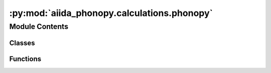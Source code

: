 :py:mod:`aiida_phonopy.calculations.phonopy`
============================================

.. py:module:: aiida_phonopy.calculations.phonopy

.. autoapi-nested-parse::

   CalcJob for phonopy post-processing.



Module Contents
---------------

Classes
~~~~~~~

.. autoapisummary::

   aiida_phonopy.calculations.phonopy.PhonopyCalculation



Functions
~~~~~~~~~

.. autoapisummary::

   aiida_phonopy.calculations.phonopy.get_default_metadata_options



.. py:function:: get_default_metadata_options()

   Get a default metadata option for Phonopy calculation.


.. py:class:: PhonopyCalculation(*args, **kwargs)

   Bases: :py:obj:`aiida.engine.CalcJob`

   Base `CalcJob` implementation for Phonopy post-processing.

   .. py:attribute:: _OUTPUTS



   .. py:attribute:: _INPUT_FORCE_CONSTANTS
      :value: 'force_constants.hdf5'



   .. py:attribute:: _DEFAULT_INPUT_FILE
      :value: 'aiida.in'



   .. py:attribute:: _DEFAULT_OUTPUT_FILE
      :value: 'aiida.out'



   .. py:attribute:: _DEFAULT_PHONOPY_FILE
      :value: 'phonopy.yaml'



   .. py:attribute:: _INPUT_SUBFOLDER
      :value: './'



   .. py:attribute:: _OUTPUT_SUBFOLDER
      :value: './'



   .. py:attribute:: _AVAILABLE_TAGS



   .. py:attribute:: _BLOCKED_TAGS
      :value: ['DIM', 'ATOM_NAME', 'MASS', 'MAGMOM', 'CREATE_DISPLACEMENTS', 'DISPLACEMENT_DISTANCE', 'DIAG',...



   .. py:method:: define(spec)
      :classmethod:

      Define inputs, outputs, and outline.


   .. py:method:: _validate_parameters(value, _)
      :classmethod:

      Validate the ``parameters`` input namespace.


   .. py:method:: prepare_for_submission(folder)

      Prepare the calculation job for submission by transforming input nodes into input files.

      In addition to the input files being written to the sandbox folder, a `CalcInfo` instance will be returned that
      contains lists of files that need to be copied to the remote machine before job submission, as well as file
      lists that are to be retrieved after job completion.

      :param folder: a sandbox folder to temporarily write files on disk.
      :return: :py:class:`~aiida.common.datastructures.CalcInfo` instance.


   .. py:method:: _get_p2s_map()

      Get the primitive to supercell map.


   .. py:method:: write_phonopy_info(folder)

      Write in `folder` the `phonopy.yaml` file.


   .. py:method:: write_force_constants(folder)

      Write in `folder` the force constants file.


   .. py:method:: write_calculation_input(folder, parameters: dict, filename: str)

      Write in `folder` the input file containing the information regarding the calculation.
